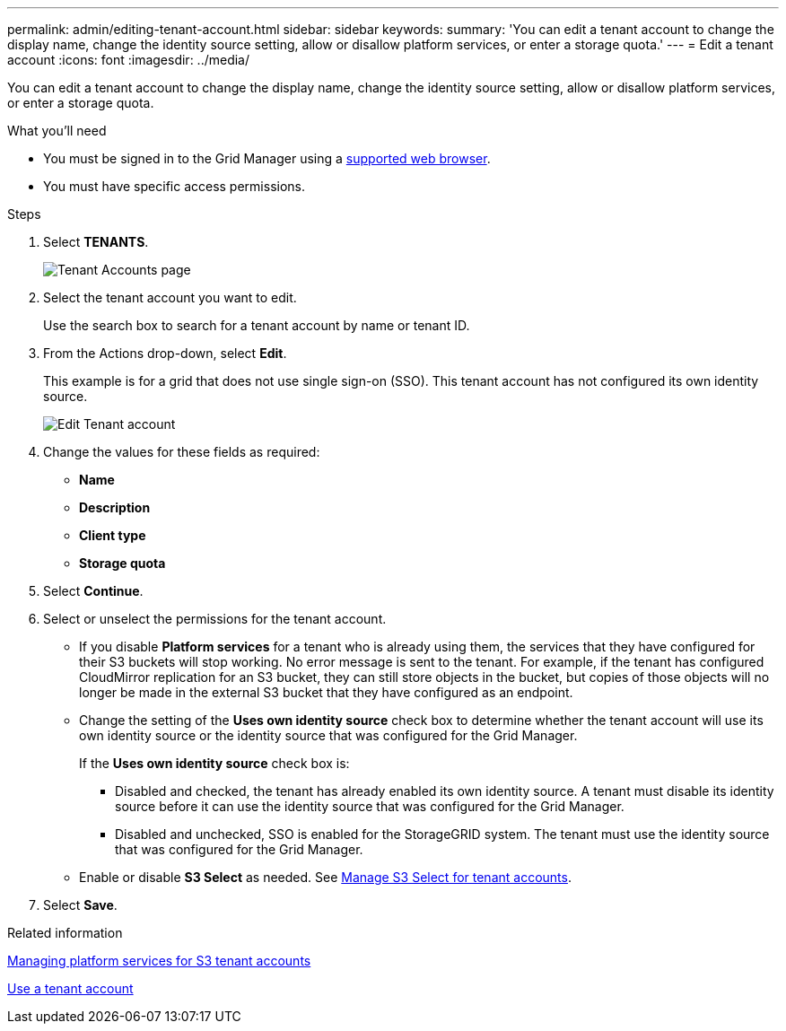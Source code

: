 ---
permalink: admin/editing-tenant-account.html
sidebar: sidebar
keywords: 
summary: 'You can edit a tenant account to change the display name, change the identity source setting, allow or disallow platform services, or enter a storage quota.'
---
= Edit a tenant account
:icons: font
:imagesdir: ../media/

[.lead]
You can edit a tenant account to change the display name, change the identity source setting, allow or disallow platform services, or enter a storage quota.

.What you'll need

* You must be signed in to the Grid Manager using a xref:../admin/web-browser-requirements.adoc[supported web browser].
* You must have specific access permissions.

.Steps

. Select *TENANTS*.
+
image::../media/tenant_accounts_page.png[Tenant Accounts page]

. Select the tenant account you want to edit.
+
Use the search box to search for a tenant account by name or tenant ID.

. From the Actions drop-down, select *Edit*. 
+
This example is for a grid that does not use single sign-on (SSO). This tenant account has not configured its own identity source.
+
image::../media/edit_tenant_account.png[Edit Tenant account]

. Change the values for these fields as required:
+
* *Name*
* *Description*
* *Client type*
* *Storage quota*
 
. Select *Continue*.

. Select or unselect the permissions for the tenant account.
+
* If you disable *Platform services* for a tenant who is already using them, the services that they have configured for their S3 buckets will stop working. No error message is sent to the tenant. For example, if the tenant has configured CloudMirror replication for an S3 bucket, they can still store objects in the bucket, but copies of those objects will no longer be made in the external S3 bucket that they have configured as an endpoint.
+
* Change the setting of the *Uses own identity source* check box to determine whether the tenant account will use its own identity source or the identity source that was configured for the Grid Manager.
+
If the *Uses own identity source* check box is:

 ** Disabled and checked, the tenant has already enabled its own identity source. A tenant must disable its identity source before it can use the identity source that was configured for the Grid Manager.
 ** Disabled and unchecked, SSO is enabled for the StorageGRID system. The tenant must use the identity source that was configured for the Grid Manager.
+
* Enable or disable *S3 Select* as needed. See xref:manage-s3-select-for-tenant-accounts.adoc[Manage S3 Select for tenant accounts].

. Select *Save*.

.Related information

xref:managing-platform-services-for-s3-tenant-accounts.adoc[Managing platform services for S3 tenant accounts]

xref:../tenant/index.adoc[Use a tenant account]
